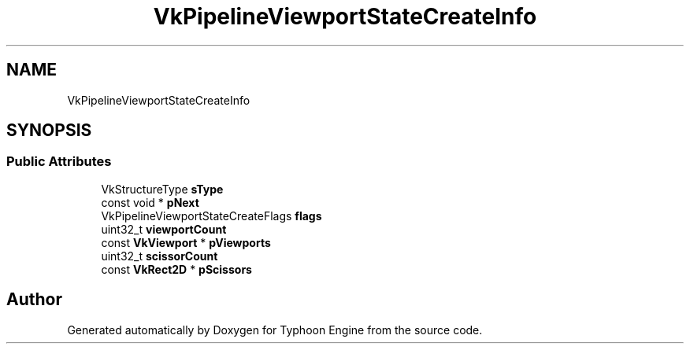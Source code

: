 .TH "VkPipelineViewportStateCreateInfo" 3 "Sat Jul 20 2019" "Version 0.1" "Typhoon Engine" \" -*- nroff -*-
.ad l
.nh
.SH NAME
VkPipelineViewportStateCreateInfo
.SH SYNOPSIS
.br
.PP
.SS "Public Attributes"

.in +1c
.ti -1c
.RI "VkStructureType \fBsType\fP"
.br
.ti -1c
.RI "const void * \fBpNext\fP"
.br
.ti -1c
.RI "VkPipelineViewportStateCreateFlags \fBflags\fP"
.br
.ti -1c
.RI "uint32_t \fBviewportCount\fP"
.br
.ti -1c
.RI "const \fBVkViewport\fP * \fBpViewports\fP"
.br
.ti -1c
.RI "uint32_t \fBscissorCount\fP"
.br
.ti -1c
.RI "const \fBVkRect2D\fP * \fBpScissors\fP"
.br
.in -1c

.SH "Author"
.PP 
Generated automatically by Doxygen for Typhoon Engine from the source code\&.
